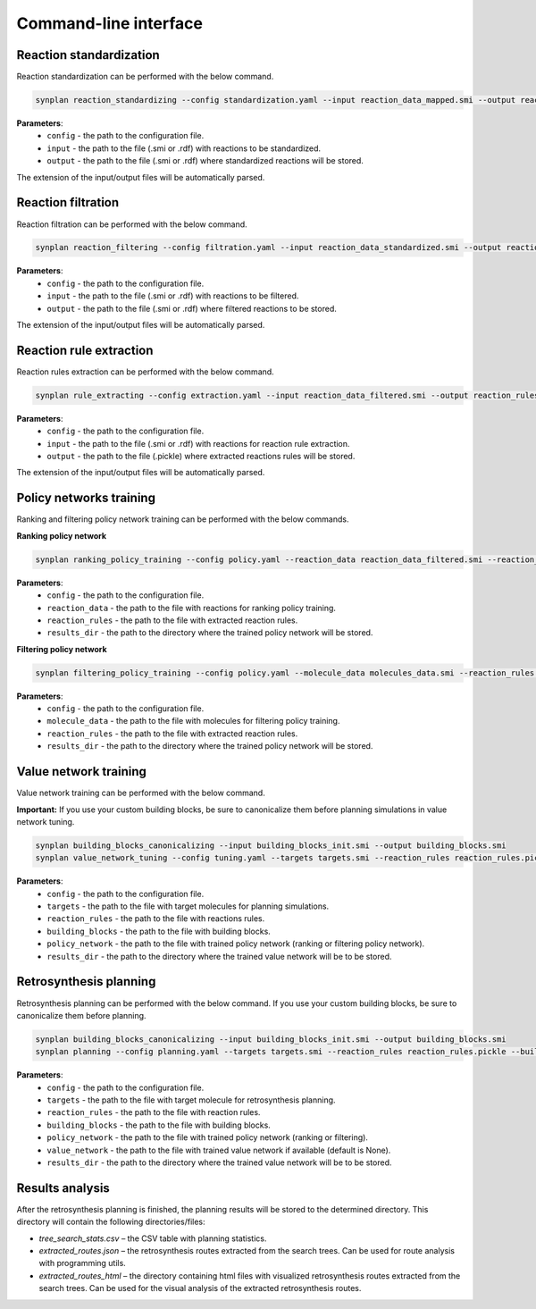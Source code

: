 .. _cli:

======================
Command-line interface
======================

Reaction standardization
---------------------------
Reaction standardization can be performed with the below command.

.. code-block:: bash

    synplan reaction_standardizing --config standardization.yaml --input reaction_data_mapped.smi --output reaction_data_standardized.smi

**Parameters**:
    - ``config`` - the path to the configuration file.
    - ``input`` - the path to the file (.smi or .rdf) with reactions to be standardized.
    - ``output`` - the path to the file (.smi or .rdf) where standardized reactions will be stored.

The extension of the input/output files will be automatically parsed.


Reaction filtration
---------------------------
Reaction filtration can be performed with the below command.

.. code-block:: bash

    synplan reaction_filtering --config filtration.yaml --input reaction_data_standardized.smi --output reaction_data_filtered.smi

**Parameters**:
    - ``config`` - the path to the configuration file.
    - ``input`` - the path to the file (.smi or .rdf) with reactions to be filtered.
    - ``output`` - the path to the file (.smi or .rdf) where filtered reactions to be stored.

The extension of the input/output files will be automatically parsed.


Reaction rule extraction
---------------------------
Reaction rules extraction can be performed with the below command.

.. code-block:: bash

    synplan rule_extracting --config extraction.yaml --input reaction_data_filtered.smi --output reaction_rules.pickle

**Parameters**:
    - ``config`` - the path to the configuration file.
    - ``input`` - the path to the file (.smi or .rdf) with reactions for reaction rule extraction.
    - ``output`` - the path to the file (.pickle) where extracted reactions rules will be stored.

The extension of the input/output files will be automatically parsed.


Policy networks training
---------------------------
Ranking and filtering policy network training can be performed with the below commands.

**Ranking policy network**

.. code-block:: bash

    synplan ranking_policy_training --config policy.yaml --reaction_data reaction_data_filtered.smi --reaction_rules reaction_rules.pickle --results_dir ranking_policy_network

**Parameters**:
    - ``config`` - the path to the configuration file.
    - ``reaction_data`` - the path to the file with reactions for ranking policy training.
    - ``reaction_rules`` - the path to the file with extracted reaction rules.
    - ``results_dir`` - the path to the directory where the trained policy network will be stored.

**Filtering policy network**

.. code-block:: bash

    synplan filtering_policy_training --config policy.yaml --molecule_data molecules_data.smi --reaction_rules reaction_rules.pickle --results_dir filtering_policy_network

**Parameters**:
    - ``config`` - the path to the configuration file.
    - ``molecule_data`` - the path to the file with molecules for filtering policy training.
    - ``reaction_rules`` - the path to the file with extracted reaction rules.
    - ``results_dir`` - the path to the directory where the trained policy network will be stored.


Value network training
---------------------------
Value network training can be performed with the below command.

**Important:** If you use your custom building blocks, be sure to canonicalize them before planning simulations in value network tuning.

.. code-block:: bash

    synplan building_blocks_canonicalizing --input building_blocks_init.smi --output building_blocks.smi
    synplan value_network_tuning --config tuning.yaml --targets targets.smi --reaction_rules reaction_rules.pickle --policy_network policy_network.ckpt --building_blocks building_blocks.smi --results_dir value_network

**Parameters**:
    - ``config`` - the path to the configuration file.
    - ``targets`` - the path to the file with target molecules for planning simulations.
    - ``reaction_rules`` - the path to the file with reactions rules.
    - ``building_blocks`` - the path to the file with building blocks.
    - ``policy_network`` - the path to the file with trained policy network (ranking or filtering policy network).
    - ``results_dir`` - the path to the directory where the trained value network will be to be stored.


Retrosynthesis planning
---------------------------
Retrosynthesis planning can be performed with the below command.
If you use your custom building blocks, be sure to canonicalize them before planning.

.. code-block:: bash

    synplan building_blocks_canonicalizing --input building_blocks_init.smi --output building_blocks.smi
    synplan planning --config planning.yaml --targets targets.smi --reaction_rules reaction_rules.pickle --building_blocks building_blocks_stand.smi --policy_network policy_network.ckpt --results_dir planning

**Parameters**:
    - ``config`` - the path to the configuration file.
    - ``targets`` - the path to the file with target molecule for retrosynthesis planning.
    - ``reaction_rules`` - the path to the file with reaction rules.
    - ``building_blocks`` - the path to the file with building blocks.
    - ``policy_network`` - the path to the file with trained policy network (ranking or filtering).
    - ``value_network`` - the path to the file with trained value network if available (default is None).
    - ``results_dir`` - the path to the directory where the trained value network will be to be stored.

Results analysis
---------------------------
After the retrosynthesis planning is finished, the planning results will be stored to the determined directory.
This directory will contain the following directories/files:

- `tree_search_stats.csv` – the CSV table with planning statistics.
- `extracted_routes.json` – the retrosynthesis routes extracted from the search trees. Can be used for route analysis with programming utils.
- `extracted_routes_html` – the directory containing html files with visualized retrosynthesis routes extracted from the search trees. Can be used for the visual analysis of the extracted retrosynthesis routes.
